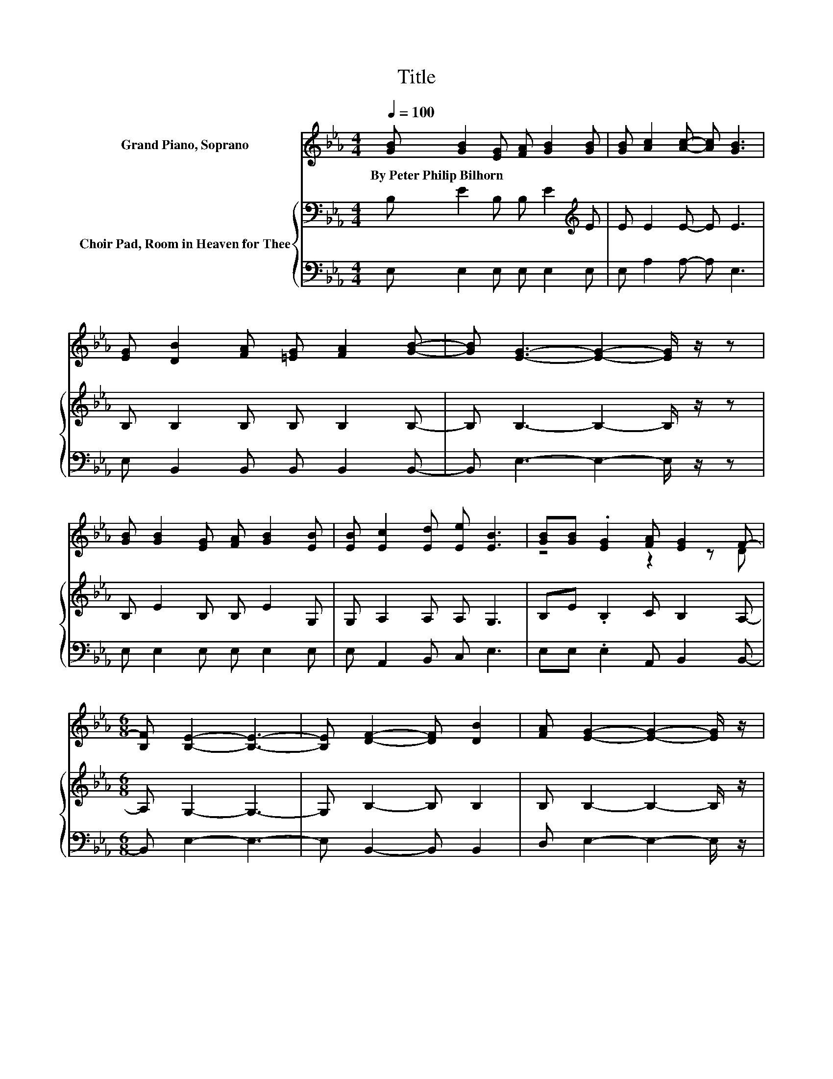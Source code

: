 X:1
T:Title
%%score ( 1 2 ) { 3 | 4 }
L:1/8
Q:1/4=100
M:4/4
K:Eb
V:1 treble nm="Grand Piano, Soprano"
V:2 treble 
V:3 bass nm="Choir Pad, Room in Heaven for Thee"
V:4 bass 
V:1
 [GB] [GB]2 [EG] [FA] [GB]2 [GB] | [GB] [Ac]2 [Ac]- [Ac] [GB]3 | %2
w: By~Peter~Philip~Bilhorn * * * * *||
 [EG] [DB]2 [FA] [=EG] [FA]2 [GB]- | [GB] [EG]3- [EG]2- [EG]/ z/ z | %4
w: ||
 [GB] [GB]2 [EG] [FA] [GB]2 [EB] | [EB] [Ec]2 [Ed] [Ee] [EB]3 | [GB][GB] .[EG]2 [FA] [EG]2 F- | %7
w: |||
[M:6/8] [B,F] [B,E]2- [B,E]3- | [B,E] [DF]2- [DF] [DB]2 | [FA] [EG]2- [EG]2- [EG]/ z/ | %10
w: |||
 [EG] [EG]2 [EG] [E=A]2 | [Ec] B2- B-[A-B]>A | [AB] B2- [EB-][G-B]>G | [GB] c2- [Ec-][A-c]>A | %14
w: ||||
 [Ac] [GB]2 [EG] [EB]2 | [EG] [DF]2- [DF]2- [DF]/ z/ | [AB] B2- [EB-][G-B]>G | %17
w: |||
 [GB] c2- [Ec-][A-c]>A | [_Ge] [=GB]2 [EG] [DB]2 | [FA] [EG]2- [EG]3- | [EG]6 |] %21
w: ||||
V:2
 x8 | x8 | x8 | x8 | x8 | x8 | z4 z2 z D |[M:6/8] x6 | x6 | x6 | x6 | z D2- D z z | z G2 z3 | %13
 z A2 z3 | x6 | x6 | z G2 z3 | z A2 z3 | x6 | x6 | x6 |] %21
V:3
 B, E2 B, B, E2[K:treble] E | E E2 E- E E3 | B, B,2 B, B, B,2 B,- | B, B,3- B,2- B,/ z/ z | %4
 B, E2 B, B, E2 G, | G, A,2 A, A, G,3 | B,E .B,2 C B,2 A,- |[M:6/8] A, G,2- G,3- | G, B,2- B, B,2 | %9
 B, B,2- B,2- B,/ z/ | B, C2 C C2 | =A, B,2- B,2- B,/ z/ | z3 G, B,2 | z3[K:treble] C E2 | %14
 E E2 B,[K:bass] B,2 | B, B,2- B,2- B,/ z/ | z3 G, B,2 | z3[K:treble] C E2 | E E2 B,[K:bass] B,2 | %19
 B, B,2- B,3- | B,6 |] %21
V:4
 E, E,2 E, E, E,2 E, | E, A,2 A,- A, E,3 | E, B,,2 B,, B,, B,,2 B,,- | B,, E,3- E,2- E,/ z/ z | %4
 E, E,2 E, E, E,2 E, | E, A,,2 B,, C, E,3 | E,E, .E,2 A,, B,,2 B,,- |[M:6/8] B,, E,2- E,3- | %8
 E, B,,2- B,, B,,2 | D, E,2- E,2- E,/ z/ | E, C,2 C, F,2 | F, B,,2- B,,2- B,,/ z/ | z3 E, E,2 | %13
 z3 A, A,2 | A, E,2 E, G,2 | E, B,,2- B,,2- B,,/ z/ | z3 E, E,2 | z3 A, A,2 | =A, B,2 z B,,2 | %19
 B,, E,2- E,3- | E,6 |] %21

